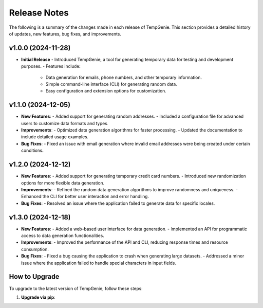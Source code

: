 Release Notes
=============

The following is a summary of the changes made in each release of TempGenie. This section provides a detailed history of updates, new features, bug fixes, and improvements.

v1.0.0 (2024-11-28)
-------------------
- **Initial Release**
  - Introduced TempGenie, a tool for generating temporary data for testing and development purposes.
  - Features include:
    - Data generation for emails, phone numbers, and other temporary information.
    - Simple command-line interface (CLI) for generating random data.
    - Easy configuration and extension options for customization.

v1.1.0 (2024-12-05)
-------------------
- **New Features**:
  - Added support for generating random addresses.
  - Included a configuration file for advanced users to customize data formats and types.
  
- **Improvements**:
  - Optimized data generation algorithms for faster processing.
  - Updated the documentation to include detailed usage examples.

- **Bug Fixes**:
  - Fixed an issue with email generation where invalid email addresses were being created under certain conditions.

v1.2.0 (2024-12-12)
-------------------
- **New Features**:
  - Added support for generating temporary credit card numbers.
  - Introduced new randomization options for more flexible data generation.

- **Improvements**:
  - Refined the random data generation algorithms to improve randomness and uniqueness.
  - Enhanced the CLI for better user interaction and error handling.

- **Bug Fixes**:
  - Resolved an issue where the application failed to generate data for specific locales.

v1.3.0 (2024-12-18)
-------------------
- **New Features**:
  - Added a web-based user interface for data generation.
  - Implemented an API for programmatic access to data generation functionalities.
  
- **Improvements**:
  - Improved the performance of the API and CLI, reducing response times and resource consumption.
  
- **Bug Fixes**:
  - Fixed a bug causing the application to crash when generating large datasets.
  - Addressed a minor issue where the application failed to handle special characters in input fields.

How to Upgrade
--------------
To upgrade to the latest version of TempGenie, follow these steps:

1. **Upgrade via pip**:
   
   .. code-block:: bash
       pip install --upgrade tempgenie
